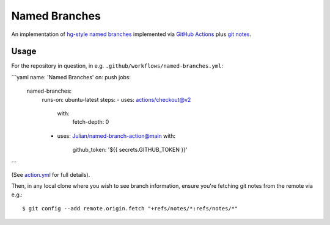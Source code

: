 ==============
Named Branches
==============

An implementation of `hg-style named
branches <https://www.mercurial-scm.org/wiki/NamedBranches>`_ implemented via
`GitHub Actions <https://github.com/features/actions>`_ plus `git notes
<https://git-scm.com/docs/git-notes>`_.

Usage
-----

For the repository in question, in e.g.
``.github/workflows/named-branches.yml``:

```yaml
name: 'Named Branches'
on: push
jobs:
  named-branches:
    runs-on: ubuntu-latest
    steps:
    - uses: actions/checkout@v2
      with:
        fetch-depth: 0
    - uses: Julian/named-branch-action@main
      with:
        github_token: '${{ secrets.GITHUB_TOKEN }}'
```

(See `action.yml <action.yml>`_ for full details).

Then, in any local clone where you wish to see branch information,
ensure you're fetching git notes from the remote via e.g.::

    $ git config --add remote.origin.fetch "+refs/notes/*:refs/notes/*"
